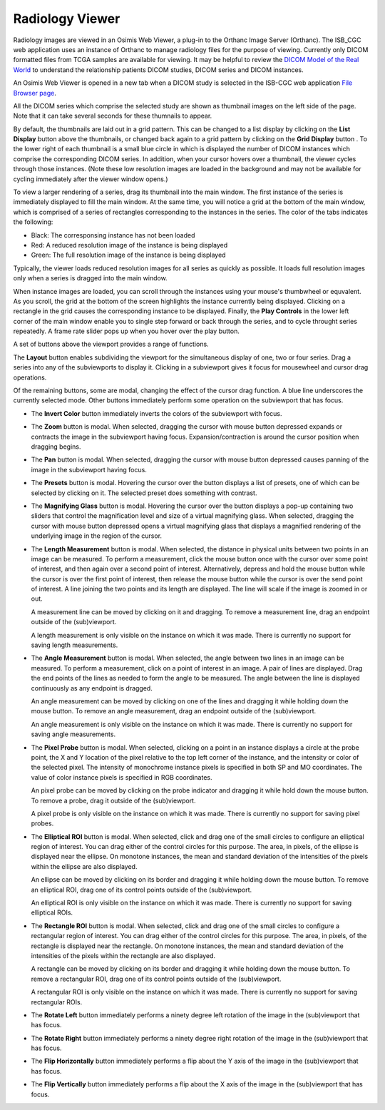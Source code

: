Radiology Viewer
================
Radiology images are viewed in an Osimis Web Viewer, a plug-in to the Orthanc Image Server (Orthanc). The ISB_CGC web application uses an instance of Orthanc to manage radiology files for the purpose of viewing. Currently only DICOM formatted files from TCGA samples are available for viewing. It may be helpful to review the `DICOM Model of the Real World <http://dicom.nema.org/medical/dicom/current/output/html/part03.html#chapter_7>`_ to understand the relationship patients DICOM studies, DICOM series and DICOM instances. 

An Osimis Web Viewer is opened in a new tab when a DICOM study is selected in the ISB-CGC web application `File Browser page`_. 

.. image:: OsimisPick.png

All the DICOM series which comprise the selected study are shown as thumbnail images on the left side of the page. Note that it can take several seconds for these thumnails to appear.

.. _File Browser page: https://isb-cancer-genomics-cloud.readthedocs.io/en/latest/sections/webapp/Saved-Cohorts.html#view-file-browser-page

.. image:: OsimisViewer.png

By default, the thumbnails are laid out in a grid pattern. This can be changed to a list display by clicking on the **List Display** button |list| above the thumbnails, or changed back again to a grid pattern by clicking on the **Grid Display** button |grid|. To the lower right of each thumbnail is a small blue circle in which is displayed the number of DICOM instances which comprise the corresponding DICOM series. In addition, when your cursor hovers over a thumbnail, the viewer cycles through those instances. (Note these low resolution images are loaded in the background and may not be available for cycling immediately after the viewer window opens.)

.. |list| image:: OsimisList.png
.. |grid| image:: OsimisGrid.png

To view a larger rendering of a series, drag its thumbnail into the main window. The first instance of the series is immediately displayed to fill the main window. At the same time, you will notice a grid at the bottom of the main window, which is comprised of a series of rectangles corresponding to the instances in the series. The color of the tabs indicates the following:

* Black: The corresponsing instance has not been loaded
* Red: A reduced resolution image of the instance is being displayed
* Green: The full resolution image of the instance is being displayed

Typically, the viewer loads reduced resolution images for all series as quickly as possible. It loads full resolution images only when a series is dragged into the main window.

When instance images are loaded, you can scroll through the instances using your mouse's thumbwheel or equvalent. As you scroll, the grid at the bottom of the screen highlights the instance currently being displayed. Clicking on a rectangle in the grid causes the corresponding instance to be displayed. Finally, the **Play Controls** |play| in the lower left corner of the main window enable you to single step forward or back through the series, and to cycle throught series repeatedly. A frame rate slider pops up when you hover over the play button. 

.. |play| image:: OsimisPlay.png

A set of buttons above the viewport provides a range of functions. 

.. image:: OsimisViewportButtons.png
  :align: center

The **Layout** button |layout| enables subdividing the viewport for the simultaneous display of one, two or four series. Drag a series into any of the subviewports to display it. Clicking in a subviewport gives it focus for mousewheel and cursor drag operations.

.. |layout| image:: OsimisLayout.png

Of the remaining buttons, some are modal, changing the effect of the cursor drag function. A blue line underscores the currently selected mode. Other buttons immediately perform some operation on the subviewport that has focus.

* The **Invert Color** button |invert| immediately inverts the colors of the subviewport with focus.

.. |invert| image:: OsimisInvertColor.png
* The **Zoom** button |zoom| is modal. When selected, dragging the cursor with mouse button depressed expands or contracts the image in the subviewport having focus. Expansion/contraction is around the cursor position when dragging begins.

.. |zoom| image:: OsimisZoom.png
* The **Pan** button |pan| is modal. When selected, dragging the cursor with mouse button depressed causes panning of the image in the subviewport having focus. 

.. |pan| image:: OsimisPanning.png
* The **Presets** button |presets| is modal. Hovering the cursor over the button displays a list of presets, one of which can be selected by clicking on it. The selected preset does something with contrast.

.. |presets| image:: OsimisPresets.png
* The **Magnifying Glass** button |glass| is modal. Hovering the cursor over the button displays a pop-up containing two sliders that control the magnification level and size of a virtual magnifying glass. When selected, dragging the cursor with mouse button depressed opens a virtual magnifying glass that displays a magnified rendering of the underlying image in the region of the cursor.

.. |glass| image:: OsimisGlass.png

* The **Length Measurement** button |len| is modal. When selected, the distance in physical units between two points in an image can be measured. To perform a measurement, click the mouse button once with the cursor over some point of interest, and then again over a second point of interest. Alternatively, depress and hold the mouse button while the cursor is over the first point of interest, then release the mouse button while the cursor is over the send point of interest. A line joining the two points and its length are displayed. The line will scale if the image is zoomed in or out.

  A measurement line can be moved by clicking on it and dragging. To remove a measurement line, drag an endpoint outside of the (sub)viewport.
 
  A length measurement is only visible on the instance on which it was made. There is currently no support for saving length measurements.

.. |len| image:: OsimisLength.png
* The **Angle Measurement** button |ang| is modal. When selected, the angle between two lines in an image can be measured. To perform a measurement, click on a point of interest in an image. A pair of lines are displayed. Drag the end points of the lines as needed to form the angle to be measured. The angle between the line is displayed continuously as any endpoint is dragged.
  
  An angle measurement can be moved by clicking on one of the lines and dragging it while holding down the mouse button. To remove an angle measurement, drag an endpoint outside of the (sub)viewport.
  
  An angle measurement is only visible on the instance on which it was made. There is currently no support for saving angle measurements.  

.. |ang| image:: OsimisAngle.png
* The **Pixel Probe** button |probe| is modal. When selected, clicking on a point in an instance displays a circle at the probe point, the X and Y location of the pixel relative to the top left corner of the instance, and the intensity or color of the selected pixel. The intensity of monochrome instance pixels is specified in both SP and MO coordinates. The value of color instance pixels is specified in RGB coordinates.

  An pixel probe can be moved by clicking on the probe indicator and dragging it while hold down the mouse button. To remove a probe, drag it outside of the (sub)viewport.

  A pixel probe is only visible on the instance on which it was made. There is currently no support for saving pixel probes.  

.. |probe| image:: OsimisPixelProbe.png
* The **Elliptical ROI** button |eROI| is modal. When selected, click and drag one of the small circles to configure an elliptical region of interest. You can drag either of the control circles for this purpose. The area, in pixels, of the ellipse is displayed near the ellipse. On monotone instances, the mean and standard deviation of the intensities of the pixels within the ellipse are also displayed. 
  
  An ellipse can be moved by clicking on its border and dragging it while holding down the mouse button. To remove an elliptical ROI, drag one of its control points outside of the (sub)viewport.

  An elliptical ROI  is only visible on the instance on which it was made. There is currently no support for saving elliptical ROIs.
  
.. |eROI| image:: OsimisEllipticalROI.png
* The **Rectangle ROI** button |rROI| is modal. When selected, click and drag one of the small circles to configure a rectangular region of interest. You can drag either of the control circles for this purpose. The area, in pixels, of the rectangle is displayed near the rectangle. On monotone instances, the mean and standard deviation of the intensities of the pixels within the rectangle are also displayed. 
  
  A rectangle can be moved by clicking on its border and dragging it while holding down the mouse button. To remove a rectangular ROI, drag one of its control points outside of the (sub)viewport.

  A rectangular ROI is only visible on the instance on which it was made. There is currently no support for saving rectangular ROIs.
  
.. |rROI| image:: OsimisRectangleROI.png
* The **Rotate Left** button |left| immediately performs a ninety degree left rotation of the image in the (sub)viewport that has focus.

.. |left| image:: OsimisRotateLeft.png
* The **Rotate Right** button |right| immediately performs a ninety degree right rotation of the image in the (sub)viewport that has focus.

.. |right| image:: OsimisRotateRight.png
* The **Flip Horizontally** button |hflip| immediately performs a flip about the Y axis of the image in the (sub)viewport that has focus.

.. |hflip| image:: OsimisFlipHorizontally.png
* The **Flip Vertically** button |vflip| immediately performs a flip about the X axis of the image in the (sub)viewport that has focus.

.. |vflip| image:: OsimisFlipVertically.png



  

  
  
